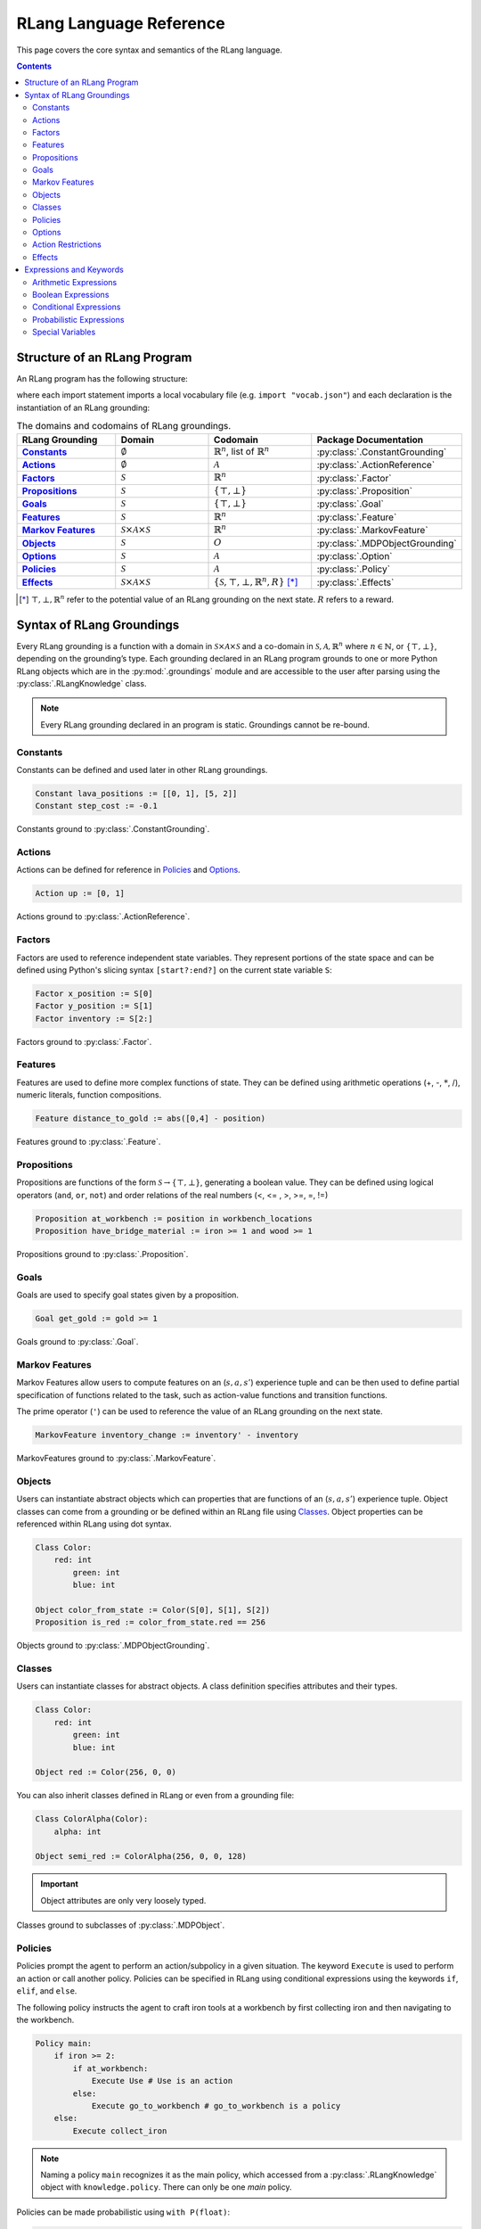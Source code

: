 ************************
RLang Language Reference
************************

This page covers the core syntax and semantics of the RLang language.

.. contents::


Structure of an RLang Program
-----------------------------

An RLang program has the following structure:

.. productionlist::
   program: import* declaration*

where each import statement imports a local vocabulary file (e.g. ``import "vocab.json"``) and each declaration is the
instantiation of an RLang grounding:

.. productionlist::
   declaration: constant NL+
    : | constant NL+
    : | action NL+
    : | factor NL+
    : | proposition NL+
    : | goal NL+
    : | feature NL+
    : | markov_feature NL+
    : | object_def NL+
    : | class_def
    : | option
    : | policy
    : | effect


.. list-table:: The domains and codomains of RLang groundings.
    :widths: 5 5 5 5
    :header-rows: 1
    :stub-columns: 1

    * - RLang Grounding
      - Domain
      - Codomain
      - Package Documentation
    * - Constants_
      - :math:`\emptyset`
      - :math:`\mathbb{R}^n`, list of :math:`\mathbb{R}^n`
      - :py:class:`.ConstantGrounding`
    * - Actions_
      - :math:`\emptyset`
      - :math:`\mathcal{A}`
      - :py:class:`.ActionReference`
    * - Factors_
      - :math:`\mathcal{S}`
      - :math:`\mathbb{R}^n`
      - :py:class:`.Factor`
    * - Propositions_
      - :math:`\mathcal{S}`
      - :math:`\{\top, \bot\}`
      - :py:class:`.Proposition`
    * - Goals_
      - :math:`\mathcal{S}`
      - :math:`\{\top, \bot\}`
      - :py:class:`.Goal`
    * - Features_
      - :math:`\mathcal{S}`
      - :math:`\mathbb{R}^n`
      - :py:class:`.Feature`
    * - `Markov Features`_
      - :math:`\mathcal{S}\times\mathcal{A}\times\mathcal{S}`
      - :math:`\mathbb{R}^n`
      - :py:class:`.MarkovFeature`
    * - Objects_
      - :math:`\mathcal{S}`
      - :math:`O`
      - :py:class:`.MDPObjectGrounding`
    * - Options_
      - :math:`\mathcal{S}`
      - :math:`\mathcal{A}`
      - :py:class:`.Option`
    * - Policies_
      - :math:`\mathcal{S}`
      - :math:`\mathcal{A}`
      - :py:class:`.Policy`
    * - Effects_
      - :math:`\mathcal{S}\times\mathcal{A}\times\mathcal{S}`
      - :math:`\{\mathcal{S}, \top, \bot, \mathbb{R}^n, R\}` [*]_
      - :py:class:`.Effects`

.. [*] :math:`\top, \bot, \mathbb{R}^n` refer to the potential value of an RLang grounding on the next state. :math:`R` refers to a reward.

Syntax of RLang Groundings
--------------------------

Every RLang grounding is a function with a domain in :math:`\mathcal{S}\times\mathcal{A}\times\mathcal{S}`
and a co-domain in :math:`\mathcal{S}, \mathcal{A}, \mathbb{R}^n` where :math:`n\in \mathbb{N}`, or
:math:`\{\top, \bot\}`, depending on the grounding’s type. Each grounding declared in an RLang program grounds to one
or more Python RLang objects which are in the :py:mod:`.groundings` module and are accessible to the user after
parsing using the :py:class:`.RLangKnowledge` class.

.. Note:: Every RLang grounding declared in an program is static. Groundings cannot be re-bound.

Constants
^^^^^^^^^

.. productionlist::
   constant: "Constant" IDENTIFIER ":=" (arithmetic_exp | boolean_exp)

Constants can be defined and used later in other RLang groundings.

.. code-block:: text

    Constant lava_positions := [[0, 1], [5, 2]]
    Constant step_cost := -0.1

Constants ground to :py:class:`.ConstantGrounding`.

Actions
^^^^^^^

.. productionlist::
   action: "Action" IDENTIFIER ":=" (any_number | any_num_array_exp)

Actions can be defined for reference in Policies_ and Options_.

.. code-block:: text

    Action up := [0, 1]

Actions ground to :py:class:`.ActionReference`.


Factors
^^^^^^^

.. productionlist::
   factor: "Factor" IDENTIFIER ":=" any_bound_var

Factors are used to reference independent state variables.
They represent portions of the state space and can be defined using Python's slicing syntax ``[start?:end?]`` on the
current state variable ``S``:

.. code-block:: text

    Factor x_position := S[0]
    Factor y_position := S[1]
    Factor inventory := S[2:]

Factors ground to :py:class:`.Factor`.

Features
^^^^^^^^

.. productionlist::
   feature: "Feature" IDENTIFIER ":=" arithmetic_exp

Features are used to define more complex functions of state. They can be defined using arithmetic operations
(+, -, :math:`*`, /), numeric literals, function compositions.

.. code-block:: text

    Feature distance_to_gold := abs([0,4] - position)

Features ground to :py:class:`.Feature`.

Propositions
^^^^^^^^^^^^

.. productionlist::
   proposition: "Proposition" IDENTIFIER ":=" boolean_exp

Propositions are functions of the form :math:`\mathcal{S} \rightarrow \{\top, \bot\}`, generating a boolean value.
They can be defined using logical operators (``and``, ``or``, ``not``) and order relations of the real numbers
(<, <= , >, >=, =, !=)

.. code-block:: text

    Proposition at_workbench := position in workbench_locations
    Proposition have_bridge_material := iron >= 1 and wood >= 1

Propositions ground to :py:class:`.Proposition`.

Goals
^^^^^

.. productionlist::
   goal: "Goal" IDENTIFIER ":=" boolean_exp

Goals are used to specify goal states given by a proposition.

.. code-block:: text

    Goal get_gold := gold >= 1

Goals ground to :py:class:`.Goal`.

Markov Features
^^^^^^^^^^^^^^^

.. productionlist::
   markov_feature: "MarkovFeature" IDENTIFIER ":=" arithmetic_exp

Markov Features allow users to compute features on an (:math:`s,a,s'`) experience tuple and can be then used to define
partial specification of functions related to the task, such as action-value functions and transition functions.

The prime operator (``'``) can be used to reference the value of an RLang grounding on the next state.

.. code-block:: text

    MarkovFeature inventory_change := inventory' - inventory

MarkovFeatures ground to :py:class:`.MarkovFeature`.

Objects
^^^^^^^

.. productionlist::
   object_def: "Object" IDENTIFIER ":=" object_instantiation
   object_instantiation: any_bound_class "(" object_constructor_arg_list ")"

Users can instantiate abstract objects which can properties that are functions of an (:math:`s,a,s'`) experience tuple.
Object classes can come from a grounding or be defined within an RLang file using Classes_.
Object properties can be referenced within RLang using dot syntax.

.. code-block:: text

    Class Color:
    	red: int
	    green: int
	    blue: int

    Object color_from_state := Color(S[0], S[1], S[2])
    Proposition is_red := color_from_state.red == 256


Objects ground to :py:class:`.MDPObjectGrounding`.

Classes
^^^^^^^

.. productionlist::
   class_def: "Class" IDENTIFIER ("(" any_bound_class ")")? ":" INDENT attribute_definition_collection DEDENT;
   attribute_definition_collection: (definitions+=attribute_definition NL *)+;
   attribute_definition: IDENTIFIER ":" type_def;
   simple_type: INT | FLOAT | STR | BOOL | any_bound_class;

Users can instantiate classes for abstract objects. A class definition specifies attributes and their types.

.. code-block:: text

    Class Color:
    	red: int
	    green: int
	    blue: int

    Object red := Color(256, 0, 0)

You can also inherit classes defined in RLang or even from a grounding file:

.. code-block:: text

    Class ColorAlpha(Color):
    	alpha: int

    Object semi_red := ColorAlpha(256, 0, 0, 128)

.. important:: Object attributes are only very loosely typed.

Classes ground to subclasses of :py:class:`.MDPObject`.

Policies
^^^^^^^^

.. productionlist::
    policy: "Policy" IDENTIFIER ":" INDENT policy_statement NL* DEDENT

Policies prompt the agent to perform an action/subpolicy in a given situation.
The keyword ``Execute`` is used to perform an action or call another policy. Policies can be specified in RLang using
conditional expressions using the keywords ``if``, ``elif``, and ``else``.


The following policy instructs the agent to craft iron tools at a workbench by first collecting iron and then
navigating to the workbench.

.. code-block:: text

    Policy main:
        if iron >= 2:
            if at_workbench:
                Execute Use # Use is an action
            else:
                Execute go_to_workbench # go_to_workbench is a policy
        else:
            Execute collect_iron

.. note:: Naming a policy ``main`` recognizes it as the main policy, which accessed from a :py:class:`.RLangKnowledge` object with ``knowledge.policy``. There can only be one `main` policy.


Policies can be made probabilistic using ``with P(float)``:

.. code-block:: text

    Policy random_move:
        with P(0.5):
            Execute up
        or with P(0.5):
            Execute down

    Policy random_move_syntax_sugar:
        Execute up with P(0.5)
        or Execute down with P(0.5)

Policies ground to :py:class:`.Policy`.

Options
^^^^^^^

.. productionlist::
    option: "Option" IDENTIFIER ":" INDENT "init" option_condition
          :  INDENT policy_statement NL* DEDENT
          :  "until" option_condition NL* DEDENT

Temporally-extended abstract actions can be specified using Options, which include initiation and termination
propositions. Initiation propositions are denoted using the keyword ``init``, and termination propositions are denoted
using ``until``:

.. code-block:: text

    Option build_bridge:
        init have_bridge_material and at_workbench
            Execute craft_bridge
        until bridge in inventory

.. note:: ``Any`` can also be specified in place of both the ``init`` and ``until`` propositions and functions the same as ``True``.

Options ground to :py:class:`.Option`.

Action Restrictions
^^^^^^^^^^^^^^^^^^^

Action Restrictions are used to specify constraints on the set of possible actions an agent can take in a given circumstance.
The keyword ``Restrict`` removes an action from consideration in the given situation, *meaning that the action will have
probability zero even after learning.*

.. code-block:: text

    ActionRestriction dont_get_burned:
        if (position + [0, 1]) in lava_locations:
            Restrict up


Effects
^^^^^^^

.. productionlist::
    effect: "Effect" IDENTIFIER ":" INDENT effect_statement* DEDENT
    effect_statement: reward | prediction | effect_reference


Effects provide an interface for specifying partial information about the transition and reward functions,
allowing users to denote the consequences of an action when performed in a given state.

The following effect captures the predicted consequence of moving left on the ``x_position`` factor,
stating that the ``x_position`` of the agent in the next state will be less than in the current state.
This Effect also specifies a -0.1 step penalty regardless of the current state or action.

.. code-block:: text

    Effect movement_effect:
        if x_position >= 1 and A == left:
            x_position' -> x_position - 1
        Reward -0.1

When using a factored MDP, Effects can also be used to specify factored transition functions,
i.e. transition functions for individual factors, which we call **predictions**:

Here is a prediction made about the full transition function:

.. code-block:: text

    Effect tic_tac_toe:
        if three_in_a_row:
            S' -> empty_board # Board is reset

Effects ground to :py:class:`.Effect`, which holds a :py:class:`.TransitionFunction`, a :py:class:`.RewardFunction`,
and a list of :py:class:`.Prediction` objects.

Expressions and Keywords
------------------------

RLang provides support for the following expression types.

.. important:: Restrictions on the kinds of bound variables (i.e. ``S`` or ``health``) usable in the following expressions depends on the domains of the groundings they are used in. E.g. Factors_ can't contain ``A`` or ``S'`` because they have domain :math:`\mathcal{S}`.

Arithmetic Expressions
^^^^^^^^^^^^^^^^^^^^^^

Arithmetic expressions are the most common expression used in defining RLang groundings.

.. productionlist::
   arithmetic_exp: L_PAR arithmetic_exp R_PAR
    : | arithmetic_exp (TIMES | DIVIDE) arithmetic_exp
    : | arithmetic_exp (PLUS | MINUS) arithmetic_exp
    : | any_number
    : | any_array
    : | any_bound_var

The following arithmetic expression could appear inside a Feature:

.. code-block:: text

   (2 * health) - 1 + S[0]

Boolean Expressions
^^^^^^^^^^^^^^^^^^^

Boolean expressions are also commonly used in Propositions, Goals, Effects, Options, and Policies.

.. productionlist::
   boolean_exp: L_PAR boolean_exp R_PAR
    : | boolean_exp AND boolean_exp
    : | boolean_exp OR boolean_exp
    : | NOT boolean_exp
    : | arithmetic_exp IN arithmetic_exp
    : | boolean_exp (EQ_TO | NOT_EQ) boolean_exp
    : | arithmetic_exp (EQ_TO | LT | GT |
    :    LT_EQ | GT_EQ | NOT_EQ) arithmetic_exp
    : | any_bound_var
    : | (TRUE | FALSE)

Examples of boolean expressions:

.. code-block:: text

   True
   True and not (at_workbench)
   health * 2 == 6

Conditional Expressions
^^^^^^^^^^^^^^^^^^^^^^^

The statements usable in a conditional expression differ between Policies and Effects.

.. productionlist::
   conditional_exp: IF boolean_exp COL INDENT statement NL* DEDENT
   : (ELIF boolean_exp COL INDENT statement NL* DEDENT)*
   : (ELSE COL INDENT statement NL* DEDENT)?;

Some examples of conditional expressions:

.. code-block:: text

    if S[0] == 1 and y_pos == 0:
        Execute stay
    elif y_pos < 0:
        Execute up
    else:
        Execute down

Probabilistic Expressions
^^^^^^^^^^^^^^^^^^^^^^^^^

Probabilistic expressions can be used inside Policies_, Options_, and Effects_.

.. productionlist::
    prob_statement: prob_condition ":" INDENT statement NL* DEDENT
    : | statement prob_condition NL+
    prob_condition: "with P(" (any_number | integer_fraction) ")"

Some examples:

.. code-block:: text

    Effect probabilistic_reward:
        with P(0.2):
            Reward 10
        or Reward 1 with P(0.8)

    Policy up_or_down:
        Execute up with P(1/2)
        or Execute down with P(1/2)


Special Variables
^^^^^^^^^^^^^^^^^

``S``, ``A``, ``S'`` are reserved keywords referring to the current state, the current action, and the next state, respectively.
Depending on the type an RLang object, one or more of these keywords can be referenced in the definition of the object.

.. code-block:: text

    S   # Current state - Used in Factors and Features
    A   # Current action - Used in Effects
    S'  # Next state - Used most often in MarkovFeatures